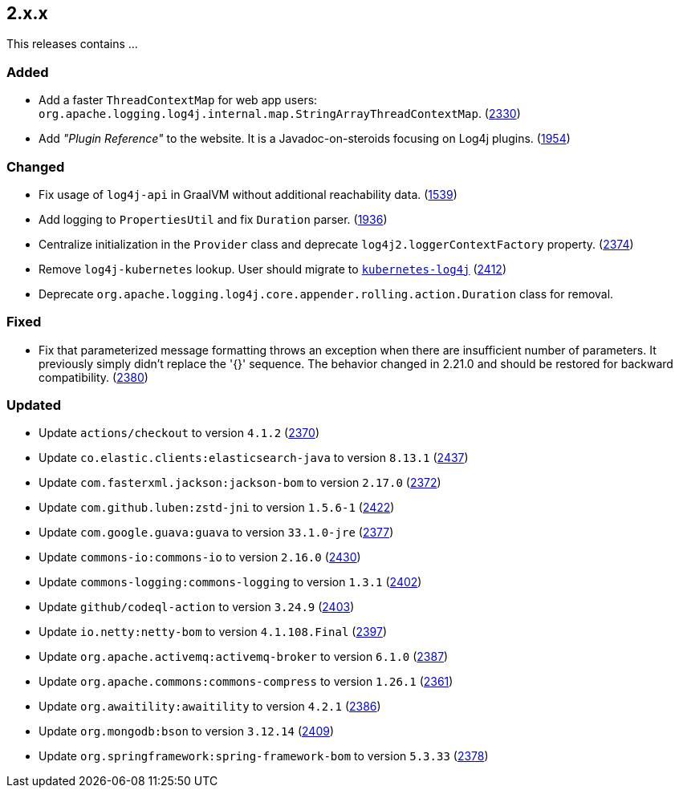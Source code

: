 ////
    Licensed to the Apache Software Foundation (ASF) under one or more
    contributor license agreements.  See the NOTICE file distributed with
    this work for additional information regarding copyright ownership.
    The ASF licenses this file to You under the Apache License, Version 2.0
    (the "License"); you may not use this file except in compliance with
    the License.  You may obtain a copy of the License at

         https://www.apache.org/licenses/LICENSE-2.0

    Unless required by applicable law or agreed to in writing, software
    distributed under the License is distributed on an "AS IS" BASIS,
    WITHOUT WARRANTIES OR CONDITIONS OF ANY KIND, either express or implied.
    See the License for the specific language governing permissions and
    limitations under the License.
////

[#release-notes-2-x-x]
== 2.x.x



This releases contains ...


[#release-notes-2-x-x-added]
=== Added

* Add a faster `ThreadContextMap` for web app users: `org.apache.logging.log4j.internal.map.StringArrayThreadContextMap`. (https://github.com/apache/logging-log4j2/pull/2330[2330])
* Add _"Plugin Reference"_ to the website. It is a Javadoc-on-steroids focusing on Log4j plugins. (https://github.com/apache/logging-log4j2/issues/1954[1954])

[#release-notes-2-x-x-changed]
=== Changed

* Fix usage of `log4j-api` in GraalVM without additional reachability data. (https://github.com/apache/logging-log4j2/pull/1539[1539])
* Add logging to `PropertiesUtil` and fix `Duration` parser. (https://github.com/apache/logging-log4j2/pull/1936[1936])
* Centralize initialization in the `Provider` class and deprecate `log4j2.loggerContextFactory` property. (https://github.com/apache/logging-log4j2/pull/2374[2374])
* Remove `log4j-kubernetes` lookup. User should migrate to https://github.com/fabric8io/kubernetes-client/blob/main/doc/KubernetesLog4j.md[`kubernetes-log4j`] (https://github.com/apache/logging-log4j2/pull/2412[2412])
* Deprecate `org.apache.logging.log4j.core.appender.rolling.action.Duration` class for removal.

[#release-notes-2-x-x-fixed]
=== Fixed

* Fix that parameterized message formatting throws an exception when there are insufficient number of parameters. It previously simply didn't replace the '{}' sequence. The behavior changed in 2.21.0 and should be restored for backward compatibility. (https://github.com/apache/logging-log4j2/pull/2380[2380])

[#release-notes-2-x-x-updated]
=== Updated

* Update `actions/checkout` to version `4.1.2` (https://github.com/apache/logging-log4j2/pull/2370[2370])
* Update `co.elastic.clients:elasticsearch-java` to version `8.13.1` (https://github.com/apache/logging-log4j2/pull/2437[2437])
* Update `com.fasterxml.jackson:jackson-bom` to version `2.17.0` (https://github.com/apache/logging-log4j2/pull/2372[2372])
* Update `com.github.luben:zstd-jni` to version `1.5.6-1` (https://github.com/apache/logging-log4j2/pull/2422[2422])
* Update `com.google.guava:guava` to version `33.1.0-jre` (https://github.com/apache/logging-log4j2/pull/2377[2377])
* Update `commons-io:commons-io` to version `2.16.0` (https://github.com/apache/logging-log4j2/pull/2430[2430])
* Update `commons-logging:commons-logging` to version `1.3.1` (https://github.com/apache/logging-log4j2/pull/2402[2402])
* Update `github/codeql-action` to version `3.24.9` (https://github.com/apache/logging-log4j2/pull/2403[2403])
* Update `io.netty:netty-bom` to version `4.1.108.Final` (https://github.com/apache/logging-log4j2/pull/2397[2397])
* Update `org.apache.activemq:activemq-broker` to version `6.1.0` (https://github.com/apache/logging-log4j2/pull/2387[2387])
* Update `org.apache.commons:commons-compress` to version `1.26.1` (https://github.com/apache/logging-log4j2/pull/2361[2361])
* Update `org.awaitility:awaitility` to version `4.2.1` (https://github.com/apache/logging-log4j2/pull/2386[2386])
* Update `org.mongodb:bson` to version `3.12.14` (https://github.com/apache/logging-log4j2/pull/2409[2409])
* Update `org.springframework:spring-framework-bom` to version `5.3.33` (https://github.com/apache/logging-log4j2/pull/2378[2378])
